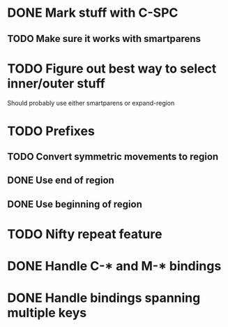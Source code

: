* DONE Mark stuff with C-SPC
  CLOSED: [2016-03-25 Fri 10:06]
** TODO Make sure it works with smartparens
* TODO Figure out best way to select inner/outer stuff
  Should probably use either smartparens or expand-region
* TODO Prefixes
** TODO Convert symmetric movements to region
** DONE Use end of region
   CLOSED: [2016-03-26 Sat 15:40]
** DONE Use beginning of region
   CLOSED: [2016-03-26 Sat 15:40]
* TODO Nifty repeat feature
* DONE Handle C-* and M-* bindings
  CLOSED: [2016-03-25 Fri 10:06]
* DONE Handle bindings spanning multiple keys
  CLOSED: [2016-03-25 Fri 10:07]
